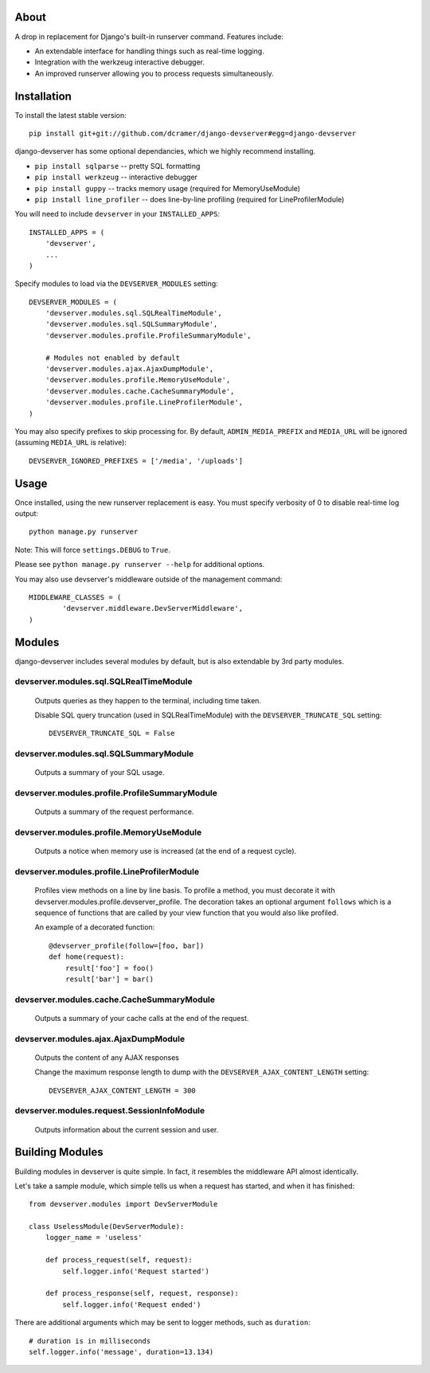 -----
About
-----

A drop in replacement for Django's built-in runserver command. Features include:

* An extendable interface for handling things such as real-time logging.
* Integration with the werkzeug interactive debugger.
* An improved runserver allowing you to process requests simultaneously.

.. image:: http://www.pastethat.com/media/files/2010/02/10/Screen_shot_2010-02-10_at_10.05.31_PM.png
   :alt: devserver screenshot


------------
Installation
------------

To install the latest stable version::

	pip install git+git://github.com/dcramer/django-devserver#egg=django-devserver


django-devserver has some optional dependancies, which we highly recommend installing.

* ``pip install sqlparse`` -- pretty SQL formatting
* ``pip install werkzeug`` -- interactive debugger
* ``pip install guppy`` -- tracks memory usage (required for MemoryUseModule)
* ``pip install line_profiler`` -- does line-by-line profiling (required for LineProfilerModule)

You will need to include ``devserver`` in your ``INSTALLED_APPS``::

	INSTALLED_APPS = (
	    'devserver',
	    ...
	)

Specify modules to load via the ``DEVSERVER_MODULES`` setting::

	DEVSERVER_MODULES = (
	    'devserver.modules.sql.SQLRealTimeModule',
	    'devserver.modules.sql.SQLSummaryModule',
	    'devserver.modules.profile.ProfileSummaryModule',

	    # Modules not enabled by default
	    'devserver.modules.ajax.AjaxDumpModule',
	    'devserver.modules.profile.MemoryUseModule',
	    'devserver.modules.cache.CacheSummaryModule',
	    'devserver.modules.profile.LineProfilerModule',
	)

You may also specify prefixes to skip processing for. By default, ``ADMIN_MEDIA_PREFIX`` and ``MEDIA_URL`` will be ignored (assuming ``MEDIA_URL`` is relative)::

	DEVSERVER_IGNORED_PREFIXES = ['/media', '/uploads']

-----
Usage
-----

Once installed, using the new runserver replacement is easy. You must specify verbosity of 0 to disable real-time log output::

	python manage.py runserver

Note: This will force ``settings.DEBUG`` to ``True``.

Please see ``python manage.py runserver --help`` for additional options.

You may also use devserver's middleware outside of the management command::

	MIDDLEWARE_CLASSES = (
		'devserver.middleware.DevServerMiddleware',
	)

-------
Modules
-------

django-devserver includes several modules by default, but is also extendable by 3rd party modules.

devserver.modules.sql.SQLRealTimeModule
~~~~~~~~~~~~~~~~~~~~~~~~~~~~~~~~~~~~~~~
  Outputs queries as they happen to the terminal, including time taken.
  
  Disable SQL query truncation (used in SQLRealTimeModule) with the ``DEVSERVER_TRUNCATE_SQL`` setting::
  
  	DEVSERVER_TRUNCATE_SQL = False

devserver.modules.sql.SQLSummaryModule
~~~~~~~~~~~~~~~~~~~~~~~~~~~~~~~~~~~~~~
  Outputs a summary of your SQL usage.

devserver.modules.profile.ProfileSummaryModule
~~~~~~~~~~~~~~~~~~~~~~~~~~~~~~~~~~~~~~~~~~~~~~
  Outputs a summary of the request performance.

devserver.modules.profile.MemoryUseModule
~~~~~~~~~~~~~~~~~~~~~~~~~~~~~~~~~~~~~~~~~
  Outputs a notice when memory use is increased (at the end of a request cycle).

devserver.modules.profile.LineProfilerModule
~~~~~~~~~~~~~~~~~~~~~~~~~~~~~~~~~~~~~~~~~~~~
  Profiles view methods on a line by line basis. To profile a method, you must decorate it with devserver.modules.profile.devserver_profile. The decoration takes an optional argument ``follows`` which is a sequence of functions that   are called by your view function that you would also like profiled.

  An example of a decorated function::
  
  	@devserver_profile(follow=[foo, bar])
  	def home(request):
  	    result['foo'] = foo()
  	    result['bar'] = bar()


devserver.modules.cache.CacheSummaryModule
~~~~~~~~~~~~~~~~~~~~~~~~~~~~~~~~~~~~~~~~~~
  Outputs a summary of your cache calls at the end of the request.

devserver.modules.ajax.AjaxDumpModule
~~~~~~~~~~~~~~~~~~~~~~~~~~~~~~~~~~~~~
  Outputs the content of any AJAX responses
  
  Change the maximum response length to dump with the ``DEVSERVER_AJAX_CONTENT_LENGTH`` setting::
  
  	DEVSERVER_AJAX_CONTENT_LENGTH = 300

devserver.modules.request.SessionInfoModule
~~~~~~~~~~~~~~~~~~~~~~~~~~~~~~~~~~~~~~~~~~~
  Outputs information about the current session and user.



----------------
Building Modules
----------------

Building modules in devserver is quite simple. In fact, it resembles the middleware API almost identically.

Let's take a sample module, which simple tells us when a request has started, and when it has finished::

	from devserver.modules import DevServerModule
	
	class UselessModule(DevServerModule):
	    logger_name = 'useless'
	    
	    def process_request(self, request):
	        self.logger.info('Request started')
	    
	    def process_response(self, request, response):
	        self.logger.info('Request ended')

There are additional arguments which may be sent to logger methods, such as ``duration``::

	# duration is in milliseconds
	self.logger.info('message', duration=13.134)
